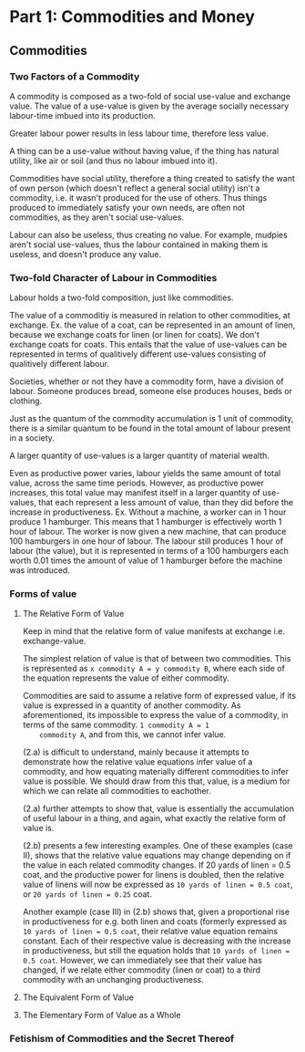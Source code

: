 * Part 1: Commodities and Money
** Commodities
*** Two Factors of a Commodity
   A commodity is composed as a two-fold of social use-value and
   exchange value.  The value of a use-value is given by the average
   socially necessary labour-time imbued into its production.

   Greater labour power results in less labour time, therefore less
   value.

   A thing can be a use-value without having value, if the thing has
   natural utility, like air or soil (and thus no labour imbued into
   it).

   Commodities have social utility, therefore a thing created to
   satisfy the want of own person (which doesn't reflect a general
   social utility) isn't a commodity, i.e. it wasn't produced for the
   use of others. Thus things produced to immediately satisfy your own
   needs, are often not commodities, as they aren't social use-values.
   
   Labour can also be useless, thus creating no value. For example,
   mudpies aren't social use-values, thus the labour contained in
   making them is useless, and doesn't produce any value.
   
*** Two-fold Character of Labour in Commodities
   Labour holds a two-fold composition, just like commodities.

   The value of a commoditiy is measured in relation to other
   commodities, at exchange. Ex. the value of a coat, can be
   represented in an amount of linen, because we exchange coats for
   linen (or linen for coats). We don't exchange coats for coats. This
   entails that the value of use-values can be represented in terms of
   qualitively different use-values consisting of qualitively
   different labour.

   Societies, whether or not they have a commodity form, have a
   division of labour. Someone produces bread, someone else produces
   houses, beds or clothing. 

   Just as the quantum of the commodity accumulation is 1 unit of
   commodity, there is a similar quantum to be found in the total
   amount of labour present in a society.

   A larger quantity of use-values is a larger quantity of material wealth.

   Even as productive power varies, labour yields the same amount of
   total value, across the same time periods. However, as productive
   power increases, this total value may manifest itself in a larger
   quantity of use-values, that each represent a less amount of value,
   than they did before the increase in productiveness. Ex. Without a
   machine, a worker can in 1 hour produce 1 hamburger. This means
   that 1 hamburger is effectively worth 1 hour of labour. The worker
   is now given a new machine, that can produce 100 hamburgers in one
   hour of labour. The labour still produces 1 hour of labour (the
   value), but it is represented in terms of a 100 hamburgers each
   worth 0.01 times the amount of value of 1 hamburger before the
   machine was introduced.

*** Forms of value
**** The Relative Form of Value
    Keep in mind that the relative form of value manifests at exchange
    i.e. exchange-value.

    The simplest relation of value is that of between two
    commodities. This is represented as ~x commodity A = y commodity B~,
    where each side of the equation represents the value of either
    commodity.

    Commodities are said to assume a relative form of expressed value,
    if its value is expressed in a quantity of another commodity. As
    aforementioned, its impossible to express the value of a
    commodity, in terms of the same commodity. ~1 commodity A = 1
    commodity A~, and from this, we cannot infer value.

    (2.a) is difficult to understand, mainly because it attempts to
    demonstrate how the relative value equations infer value of a
    commodity, and how equating materially different commodities to
    infer value is possible. We should draw from this that, value, is
    a medium for which we can relate all commodities to eachother.

    (2.a) further attempts to show that, value is essentially the
    accumulation of useful labour in a thing, and again, what exactly
    the relative form of value is.

    (2.b) presents a few interesting examples. One of these examples
    (case II), shows that the relative value equations may change
    depending on if the value in each related commodity changes. If 20
    yards of linen = 0.5 coat, and the productive power for linens is
    doubled, then the relative value of linens will now be expressed
    as ~10 yards of linen = 0.5 coat~, or ~20 yards of linen = 0.25~ coat.
    
    Another example (case III) in (2.b) shows that, given a proportional
    rise in productiveness for e.g. both linen and coats (formerly
    expressed as ~10 yards of linen = 0.5 coat~, their relative value
    equation remains constant. Each of their respective value is
    decreasing with the increase in productiveness, but still the
    equation holds that ~10 yards of linen = 0.5 coat~. However, we can
    immediately see that their value has changed, if we relate either
    commodity (linen or coat) to a third commodity with an unchanging
    productiveness.

**** The Equivalent Form of Value
**** The Elementary Form of Value as a Whole
    
    
    


*** Fetishism of Commodities and the Secret Thereof
